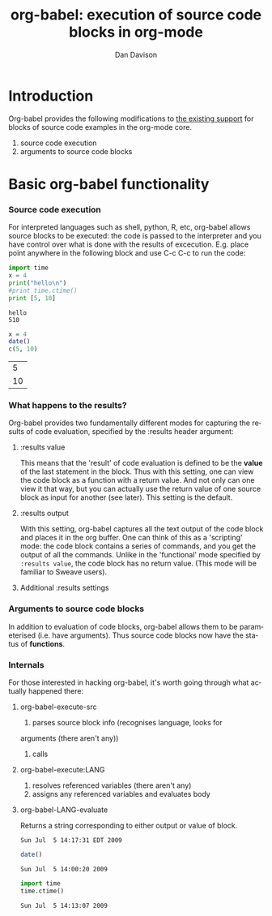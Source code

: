 #+OPTIONS:    H:3 num:nil toc:2 \n:nil @:t ::t |:t ^:t -:t f:t *:t TeX:t LaTeX:t skip:nil d:(HIDE) tags:not-in-toc
#+STARTUP:    align fold nodlcheck hidestars oddeven lognotestate
#+SEQ_TODO:   TODO(t) INPROGRESS(i) WAITING(w@) | DONE(d) CANCELED(c@)
#+TAGS:       Write(w) Update(u) Fix(f) Check(c) 
#+TITLE:      org-babel: execution of source code blocks in org-mode
#+AUTHOR:     Dan Davison
#+EMAIL:      davison at stats dot ox dot ac dot uk
#+LANGUAGE:   en
#+CATEGORY:   worg

* Introduction
  Org-babel provides the following modifications to [[http://orgmode.org/manual/Literal-examples.html][the existing
  support]] for blocks of source code examples in the org-mode core.
  1. source code execution
  2. arguments to source code blocks
  
* Basic org-babel functionality
*** Source code execution
    For interpreted languages such as shell, python, R, etc, org-babel
    allows source blocks to be executed: the code is passed to the
    interpreter and you have control over what is done with the
    results of excecution. E.g. place point anywhere in the following
    block and use C-c C-c to run the code:

#+begin_src python :results output
import time
x = 4
print("hello\n")
#print time.ctime()
print [5, 10]
#+end_src

#+resname:
: hello
: 510

#+begin_src R :results value
x = 4
date()
c(5, 10)
#+end_src

#+resname:
|  5 |
| 10 |











*** What happens to the results?
    Org-babel provides two fundamentally different modes for capturing
    the results of code evaluation, specified by the :results header
    argument:
**** :results value
     This means that the 'result' of code evaluation is defined to be
     the *value* of the last statement in the block. Thus with this
     setting, one can view the code block as a function with a return
     value. And not only can one view it that way, but you can
     actually use the return value of one source block as input for
     another (see later). This setting is the default.
**** :results output
     With this setting, org-babel captures all the text output of the
     code block and places it in the org buffer. One can think of this
     as a 'scripting' mode: the code block contains a series of
     commands, and you get the output of all the commands. Unlike in
     the 'functional' mode specified by =:results value=, the code
     block has no return value. (This mode will be familiar to Sweave
     users).
**** Additional :results settings
     

     
*** Arguments to source code blocks
    In addition to evaluation of code blocks, org-babel allows them to
    be parameterised (i.e. have arguments). Thus source code blocks
    now have the status of *functions*.

    
*** Internals
    For those interested in hacking org-babel, it's worth going
    through what actually happened there:
***** org-babel-execute-src
      1. parses source block info (recognises language, looks for
	 arguments (there aren't any))
      2. calls
***** org-babel-execute:LANG
      1. resolves referenced variables (there aren't any)
      2. assigns any referenced variables and evaluates body
***** org-babel-LANG-evaluate
      Returns a string corresponding to either output or value of block.

#+resname:
: Sun Jul  5 14:17:31 EDT 2009


#+begin_src R :results output
    date()
#+end_src

#+resname:
: Sun Jul  5 14:00:20 2009


#+begin_src python
    import time
    time.ctime()
#+end_src
    
#+resname:
: Sun Jul  5 14:13:07 2009

    

